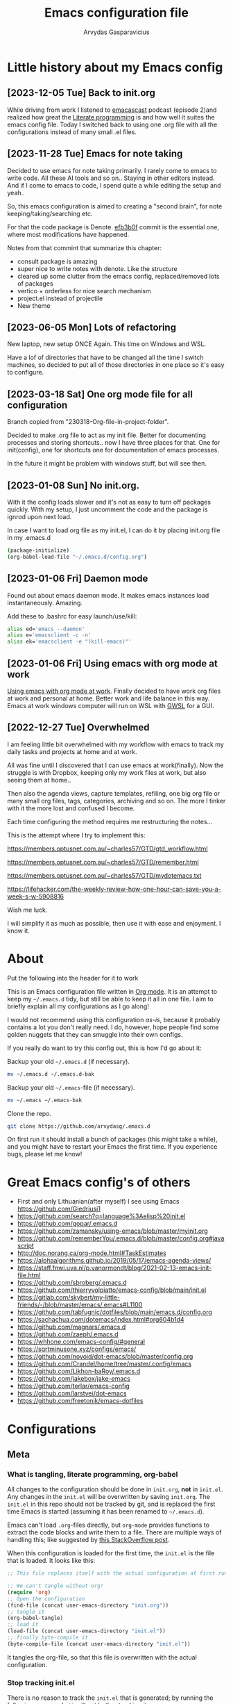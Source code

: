 #+TITLE: Emacs configuration file
#+AUTHOR: Arvydas Gasparavicius
#+PROPERTY: header-args :tangle yes
#+STARTUP: overview

* Little history about my Emacs config

** [2023-12-05 Tue] Back to init.org

While driving from work I listened to [[https://github.com/freetonik/emacscast.org][emacascast]] podcast (episode 2)and
realized how great the [[https://en.wikipedia.org/wiki/Literate_programming][Literate programming]] is and how well it suites the emacs
config file. Today I switched back to using one .org file with all the
configurations instead of many small .el files.

** [2023-11-28 Tue] Emacs for note taking

Decided to use emacs for note taking primarily. I rarely come to emacs
to write code. All these AI tools and so on.. Staying in other editors
instead. And if I come to emacs to code, I spend quite a while editing
the setup and yeah..

So, this emacs configuration is aimed to creating a "second brain",
for note keeping/taking/searching etc.

For that the code package is Denote. [[https://github.com/arvydasg/.emacs.d/commit/efb3b0f28b64a2dee7cca703ff301ea56f55921f][efb3b0f]] commit is the essential
one, where most modifications have happened.

Notes from that commint that summarize this chapter:
- consult package is amazing
- super nice to write notes with denote. Like the structure
- cleared up some clutter from the emacs config, replaced/removed lots
  of packages
- vertico + orderless for nice search mechanism
- project.el instead of projectile
- New theme

** [2023-06-05 Mon] Lots of refactoring

New laptop, new setup ONCE Again. This time on Windows and WSL.

Have a lof of directories that have to be changed all the time I
switch machines, so decided to put all of those directories in one
place so it's easy to configure.

** [2023-03-18 Sat] One org mode file for all configuration

Branch copied from "230318-Org-file-in-project-folder".

Decided to make .org file to act as my init file. Better for
documenting processes and storing shortcuts.. now I have three places
for that. One for init(config), one for shortcuts one for
documentation of emacs processes.

In the future it might be problem with windows stuff, but will see
then.

** [2023-01-08 Sun] No init.org.
With it the config loads slower and it's not as easy to turn off
packages quickly. With my setup, I just uncomment the code and the
package is ignrod upon next load.

In case I want to load org file as my init.el, I can do it by placing
init.org file in my .emacs.d

#+begin_src bash :tangle no
  (package-initialize)
  (org-babel-load-file "~/.emacs.d/config.org")
#+end_src

** [2023-01-06 Fri] Daemon mode

Found out about emacs daemon mode. It makes emacs
instances load instantaneously. Amazing.

Add these to .bashrc for easy launch/use/kill:

#+begin_src bash :tangle no
  alias ed='emacs --daemon'
  alias e='emacsclient -c -n'
  alias ek='emacsclient -e "(kill-emacs)"'
#+end_src

** [2023-01-06 Fri] Using emacs with org mode at work

[[https://www.reddit.com/r/emacs/comments/1043g41/help_me_use_emacs_with_org_mode_at_work/][Using emacs with org mode at work]].
Finally decided to have work org files at work and personal at home.
Better work and life balance in this way. Emacs at work windows
computer will run on WSL with [[https://opticos.github.io/gwsl/][GWSL]] for a GUI.

** [2022-12-27 Tue] Overwhelmed

I am feeling little bit overwhelmed with my workflow
with emacs to track my daily tasks and projects at home and at work.

All was fine until I discovered that I can use emacs at work(finally).
Now the struggle is with Dropbox, keeping only my work files at work,
but also seeing them at home..

Then also the agenda views, capture templates, refiling, one big org
file or many small org files, tags, categories, archiving and so on.
The more I tinker with it the more lost and confused I become.

Each time configuring the method requires me restructuring the
notes...

This is the attempt where I try to implement this:

https://members.optusnet.com.au/~charles57/GTD/gtd_workflow.html

https://members.optusnet.com.au/~charles57/GTD/remember.html

https://members.optusnet.com.au/~charles57/GTD/mydotemacs.txt

https://lifehacker.com/the-weekly-review-how-one-hour-can-save-you-a-week-s-w-5908816

Wish me luck.

I will simplify it as much as possible, then use it with ease and
enjoyment. I know it.

* About

Put the following into the header for it to work

#+BABEL: :cache yes
#+PROPERTY: header-args :tangle yes
#+STARTUP: overview

This is an Emacs configuration file written in [[http://orgmode.org][Org mode]]. It is an attempt to
keep my =~/.emacs.d= tidy, but still be able to keep it all in one file. I
aim to briefly explain all my configurations as I go along!

I would not recommend using this configuration /as-is/, because it probably
contains a lot you don't really need. I do, however, hope people find some
golden nuggets that they can smuggle into their own configs.

If you really do want to try this config out, this is how I'd go about it:

Backup your old =~/.emacs.d= (if necessary).

#+begin_src sh :tangle no
  mv ~/.emacs.d ~/.emacs.d-bak
#+end_src

Backup your old =~/.emacs=-file (if necessary).

#+begin_src sh :tangle no
  mv ~/.emacs ~/.emacs-bak
#+end_src

Clone the repo.

#+begin_src sh :tangle no
  git clone https://github.com/arvydasg/.emacs.d
#+end_src

On first run it should install a bunch of packages (this might take a while),
and you might have to restart your Emacs the first time. If you experience
bugs, please let me know!

* Great Emacs config's of others

- First and only Lithuanian(after myself) I see using Emacs https://github.com/Giedriusj1
- https://github.com/search?q=language%3Aelisp%20init.el
- https://github.com/gopar/.emacs.d
- https://github.com/zamansky/using-emacs/blob/master/myinit.org
- https://github.com/rememberYou/.emacs.d/blob/master/config.org#javascript
- http://doc.norang.ca/org-mode.html#TaskEstimates
- https://alphaalgorithms.github.io/2019/05/17/emacs-agenda-views/
- https://staff.fnwi.uva.nl/p.vanormondt/blog/2021-02-13-emacs-init-file.html
- https://github.com/sbroberg/.emacs.d
- https://github.com/thierryvolpiatto/emacs-config/blob/main/init.el
- https://gitlab.com/skybert/my-little-friends/-/blob/master/emacs/.emacs#L1100
- https://github.com/tabfugnic/dotfiles/blob/main/emacs.d/config.org
- https://sachachua.com/dotemacs/index.html#org604b1d4
- https://github.com/magnars/.emacs.d
- https://github.com/zaeph/.emacs.d
- https://whhone.com/emacs-config/#general
- https://sqrtminusone.xyz/configs/emacs/
- https://github.com/novoid/dot-emacs/blob/master/config.org
- https://github.com/Crandel/home/tree/master/.config/emacs
- https://github.com/Likhon-baRoy/.emacs.d
- https://github.com/jakebox/jake-emacs
- https://github.com/terlar/emacs-config
- https://github.com/larstvei/dot-emacs
- https://github.com/freetonik/emacs-dotfiles

* Configurations
** Meta
*** What is tangling, literate programming, org-babel

All changes to the configuration should be done in =init.org=, *not* in
=init.el=. Any changes in the =init.el= will be overwritten by saving
=init.org=. The =init.el= in this repo should not be tracked by git, and is
replaced the first time Emacs is started (assuming it has been renamed to
=~/.emacs.d=).

Emacs can't load =.org=-files directly, but =org-mode= provides functions to
extract the code blocks and write them to a file. There are multiple ways of
handling this; like suggested by [[http://emacs.stackexchange.com/questions/3143/can-i-use-org-mode-to-structure-my-emacs-or-other-el-configuration-file][this StackOverflow post]].

When this configuration is loaded for the first time, the ~init.el~ is the
file that is loaded. It looks like this:

#+begin_src emacs-lisp :tangle no
  ;; This file replaces itself with the actual configuration at first run.

  ;; We can't tangle without org!
  (require 'org)
  ;; Open the configuration
  (find-file (concat user-emacs-directory "init.org"))
  ;; tangle it
  (org-babel-tangle)
  ;; load it
  (load-file (concat user-emacs-directory "init.el"))
  ;; finally byte-compile it
  (byte-compile-file (concat user-emacs-directory "init.el"))
#+end_src

It tangles the org-file, so that this file is overwritten with the actual
configuration.

*** Stop tracking init.el

There is no reason to track the =init.el= that is generated; by running the
following command =git= will not bother tracking it:

#+begin_src sh :tangle no
  git update-index --assume-unchanged init.el
#+end_src

If one wishes to make changes to the repo-version of =init.el= start tracking
again with:

#+begin_src sh :tangle no
  git update-index --no-assume-unchanged init.el
#+end_src

*** Lexical binding, garbage collection

Lexical scoping for the init-file is needed, it can be specified in the header.
Make startup faster by reducing the frequency of garbage collection. The
default is 800 kilobytes. Measured in bytes. These are the first lines of the
actual configuration.

A common optimization is to temporarily disable garbage collection
during initialization. Here, we set the ~gc-cons-threshold~ to a
ridiculously large number, and restore the default value after
initialization.

#+begin_src emacs-lisp
  ;;; -*- lexical-binding: t -*-
  (setq gc-cons-threshold (* 50 1000 1000))
#+end_src

Enabling lexical scoping with lexical-binding: t in your Emacs
init-file can provide advantages such as better encapsulation,
avoiding accidental variable modifications, and clearer code
behavior by ensuring that variables are scoped as intended.

*** Automatically tangle init.org and recompile the init.el file

The =init.el= should (after the first run) mirror the source blocks in the
=init.org=. We can use =C-c C-v t= to run =org-babel-tangle=, which extracts
the code blocks from the current file into a source-specific file (in this
case a =.el=-file).

To avoid doing this each time a change is made we can add a function
to the =after-save-hook= ensuring to always tangle and byte-compile
the =org=-document after changes. Open *Compile-Log* buffer to see
if your compilation has been successfull. Great for tracking if you
have broke something with your configuration.

#+begin_src emacs-lisp
  (defun tangle-init ()
    "If the current buffer is init.org the code-blocks are tangled,
   and the tangled file is compiled."
    (when (equal (buffer-file-name)
                 (expand-file-name (concat user-emacs-directory "init.org")))
      ;; Avoid running hooks when tangling.
      (let ((prog-mode-hook nil))
        (org-babel-tangle)
        (byte-compile-file (concat user-emacs-directory "init.el")))))

  (add-hook 'after-save-hook 'tangle-init)
#+end_src

** Packages

John Wiegley's extremely popular [[https://github.com/jwiegley/use-package][use-package]] was included in [[https://lists.gnu.org/archive/html/emacs-devel/2022-12/msg00261.html][Emacs
29]]. It provides a powerful macro for isolating package
configuration. After ignoring this for a decade, I'll budge and give
it a whirl.

#+begin_src emacs-lisp
  (require 'use-package)
  ;; I like to tell if the package should be loaded or not, so
  ;; commenting this below
  ;; (setq use-package-always-ensure t)
#+end_src

Packages can be fetched from different mirrors, [[http://melpa.milkbox.net/#/][melpa]] is the largest
archive and is well maintained.

#+begin_src emacs-lisp
  (setq package-archives
  '(("GNU ELPA"     . "https://elpa.gnu.org/packages/")
  ("MELPA Stable" . "https://stable.melpa.org/packages/")
  ("MELPA"        . "https://melpa.org/packages/"))
  package-archive-priorities
  '(("GNU ELPA"     . 10)
  ("MELPA"        . 5)
  ("MELPA Stable" . 0)))
#+end_src

** Sane defaults

These are what I consider to be saner defaults.

Set utf-8 as preferred coding system.

#+begin_src emacs-lisp
  (set-language-environment "UTF-8")
  (prefer-coding-system 'utf-8)
#+end_src

We can set variables to whatever value we’d like using setq.

#+begin_src emacs-lisp
  (setq use-package-compute-statistics t  ; M-x use-package-report
        make-backup-files nil             ;stop creating backup~ files
        auto-save-default nil             ; stop creating #autosave# files
        inhibit-startup-screen t          ; No splash screen please
        initial-scratch-message nil       ; Clean scratch buffer
        kill-whole-line t                 ; C-k kills line including its newline
        ring-bell-function 'ignore        ; Quiet
        scroll-margin 1                   ; Space between cursor and top/bottom
        sentence-end-double-space nil     ; No double space
        confirm-kill-emacs 'y-or-n-p      ; y and n instead of yes and no when quitting
        show-paren-delay 0                ;
        read-extended-command-predicate #'command-completion-default-include-p ;; Hide M-x commands which does not work in the current buffer.
        dired-listing-switches "-agho --group-directories-first"               ;directoreis first in dired
        )
#+end_src

Some variables are buffer-local, so changing them using setq will only change
them in a single buffer. Using setq-default we change the buffer-local
variable’s default value.

#+begin_src emacs-lisp
  (setq-default fill-column 79                   ; Maximum line width
                auto-fill-function 'do-auto-fill ; Auto-fill-mode everywhere
                calendar-week-start-day 1
                )
#+end_src

Answering yes and no to each question from Emacs can be tedious, a single y or
n will suffice.

#+begin_src emacs-lisp
  (fset 'yes-or-no-p 'y-or-n-p)
#+end_src

To avoid file system clutter we put all auto saved files in a single directory.

#+begin_src emacs-lisp
  (defvar emacs-autosave-directory
    (concat user-emacs-directory "autosaves/")
    "This variable dictates where to put auto saves. It is set to a
    directory called autosaves located wherever your .emacs.d/ is
    located.")

  ;; Sets all files to be backed up and auto saved in a single directory.
  (setq backup-directory-alist
        `((".*" . ,emacs-autosave-directory))
        auto-save-file-name-transforms
        `((".*" ,emacs-autosave-directory t)))
#+end_src

Enable dired-find-alternate-file. In new config it always asks at the beginning
to enable this command, since it is disabled. I find it annoying, I always use
"a" to open a folder in dired and I will continue doing so. The piece of code
below does it so that I don't get prompted "do you really want to use this
command" all the time.

#+begin_src emacs-lisp
  (put 'dired-find-alternate-file 'disabled nil)
#+end_src

#+begin_src emacs-lisp
  ;; RANDOM HOOKS
  (add-hook 'before-save-hook 'whitespace-cleanup)
  (add-hook 'text-mode-hook 'turn-on-auto-fill)
  ;; Line numbers
  ;; (global-display-line-numbers-mode 1)
  ;; (add-hook 'text-mode-hook #'display-line-numbers-mode)
  (add-hook 'prog-mode-hook #'display-line-numbers-mode)
  ;; Hide rights/size/created info, etc in dired buffer. To see details
  ;; again, in dired do ¨(¨
  (add-hook 'dired-mode-hook #'dired-hide-details-mode)
  ;; highlight the selected line in dired
  (add-hook 'dired-mode-hook #'hl-line-mode)
#+end_src

#+begin_src emacs-lisp
  (global-set-key (kbd "C-x C-d") 'dired-jump)
#+end_src

** Key bindings

Inspired by [[http://stackoverflow.com/questions/683425/globally-override-key-binding-in-emacs][this StackOverflow post]] I keep a =custom-bindings-map= that holds
all my custom bindings. This map can be activated by toggling a simple
=minor-mode= that does nothing more than activating the map. This inhibits
other =major-modes= to override these bindings.

Basically instead of using the default key-bindings that come with the
packages, I override the default keybindings globally.

#+begin_src emacs-lisp
  (defvar custom-bindings-map (make-keymap)
    "A keymap for custom bindings.")
#+end_src

** Directories

#+begin_src emacs-lisp
  ;; absolute path to emacs dir
  (setq ag/emacs-dir "~/.emacs.d")
  ;; absolute path to emacs config dir
  (setq ag/emacs-config-dir "~/.emacs.d/config")
  ;; set denote directory
  (setq denote-directory (expand-file-name "/home/arvy/GIT/notes/"))
  ;; define my agenda file
  (defvar ag/inbox-file (expand-file-name "20231128T133226--inbox.org" denote-directory))


  (setq org-agenda-files '(
                           "/home/arvy/GIT/notes/20231128T133226--inbox.org"
                           ;; "/home/arvy/GIT/notes/20231128T133226--inbox-task-file__planning.org_archive"
                           ))

  ;; -------------------------------------------------------------------

  ;; make MISC folder as a place where emacs looks for additional custom
  ;; themes
  (add-to-list 'custom-theme-load-path (concat ag/emacs-dir "/MISC/"))

  ;; set default buffer on startup
  ;; (setq initial-buffer-choice (concat ag/org-agenda-files-location "inbox.org")
#+end_src

** Custom functions

#+begin_src emacs-lisp
  ;; -------------------------------------------------------------------

  ;; Define a function to open a specific directory in Dired mode
  (defun open-denote-dir-in-dired ()
    (interactive)
    (dired denote-directory))

  ;; -------------------------------------------------------------------

  ;; setup below is to access the org-agenda-FILE quickly.
  ;; Function to open the inbox.org file
  (defun ag/open-inbox-file ()
    (interactive)
    (find-file (expand-file-name ag/inbox-file denote-directory)))

  (global-set-key (kbd "M-`") 'ag/open-inbox-file)

  ;; -------------------------------------------------------------------

  ;; Jump to my main config file
  (defun ag/find-init.org nil
    (interactive)

    (find-file (concat ag/emacs-dir "/init.org")))

  (global-set-key (kbd "C-x <C-backspace>") 'ag/find-init.org)

  ;; -------------------------------------------------------------------

  ;; stolen from https://github.com/Giedriusj1
  ;; reminds me VScode behavior

  ;; (defun ag/create-shell-here ()
  ;;   (interactive)
  ;;   (let* ((dir default-directory)
  ;;	 (shell-name (format "*shell* <%s>" dir))
  ;;	 (shell-buffer (get-buffer shell-name)p))
  ;;     (if shell-buffer
  ;;	(switch-to-buffer shell-buffer)
  ;;       (shell (generate-new-buffer-name shell-name)))))

  ;; (bind-keys* ( "C-`" . ag/create-shell-here))

  ;; -------------------------------------------------------------------

  ;; [2022-04-05 Tue] Un-fill region. Needed for when wanting to put
  ;; text content to a website.
  (defun ag/unfill-region (beg end)
    "Unfill the region, joining text paragraphs into a single
          logical line.  This is useful, e.g., for use with
          `visual-line-mode'."
    (interactive "*r")
    (let ((fill-column (point-max)))
      (fill-region beg end)))

  (define-key global-map "\C-\M-Q" 'ag/unfill-region)

  ;; -------------------------------------------------------------------

  ;; Ask before closing Emacs
  (defun ag/ask-before-closing ()
    "Ask whether or not to close, and then close if y was pressed"
    (interactive)
    (if (y-or-n-p (format "Exit Emacs? "))
        (if (< emacs-major-version 22)
            (save-buffers-kill-terminal)
          (save-buffers-kill-emacs))
      (message "Canceled exit")))

  ;; (global-set-key (kbd "C-x C-c") 'ag/ask-before-closing)

  ;; -------------------------------------------------------------------

  ;; a function to kill dired buffers. Kind of works. Or you can use "a"
  ;; to cycle through dired and it leaves no buffers opened
  ;; DiredReuseDirectoryBuffer - https://www.emacswiki.org/emacs/DiredReuseDirectoryBuffer
  ;; KillingBuffers - https://www.emacswiki.org/emacs/KillingBuffers
  (defun ag/kill-dired-buffers ()
    (interactive)
    (mapc (lambda (buffer)
            (when (eq 'dired-mode (buffer-local-value 'major-mode buffer))
              (kill-buffer buffer)))
          (buffer-list)))

  ;; can easily check how many buffers got opened
  (defun ag/kill-all-dired-buffers ()
    "Kill all dired buffers."
    (interactive)
    (save-excursion
      (let ((count 0))
        (dolist (buffer (buffer-list))
          (set-buffer buffer)
          (when (equal major-mode 'dired-mode)
            (setq count (1+ count))
            (kill-buffer buffer)))
        (message "Killed %i dired buffer(s)." count))))

  ;; -------------------------------------------------------------------

  ;; shell-other-window
  (defun ag/eshell-other-window ()
    "Open a `shell' in a new window."
    (interactive)
    (let ((buf (eshell)))
      (switch-to-buffer (other-buffer buf))
      (switch-to-buffer-other-frame buf)))
#+end_src

** Visuals

*** Declutter

First off, let’s declutter. Remove clickies to give a nice and clean look.
Also, the cursor can relax. We add this to the early-init, as it might be
marginally faster, and look less wonky.

#+begin_src emacs-lisp :tangle early-init.el
  (dolist (mode
           '(tool-bar-mode                ; No toolbars, more room for text
             scroll-bar-mode              ; No scroll bars either
             menu-bar-mode                ; No menu bar as well
             blink-cursor-mode))          ; Disable blinking cursor
    (funcall mode 0))
#+end_src

*** Frame

Add a small border on the frame. This also goes in the early-init.
#+begin_src emacs-lisp :tangle early-init.el
  ;; (add-to-list 'default-frame-alist '(internal-border-width . 24))
#+end_src

*** Default visual modes

#+begin_src emacs-lisp
  (dolist (mode
           '(column-number-mode           ; Show column number in mode line
             size-indication-mode         ; file size indication in mode-line
             electric-pair-mode           ; closes parens automatically for you
             smooth-scrolling-mode        ; Smooth scrolling
             show-paren-mode              ; Highlight matching parentheses
             ))
    (funcall mode 1))
#+end_src
*** Rand

#+begin_src emacs-lisp
  (setq-default frame-title-format "%b (%f)")

  ;; Accelerate scrolling with the trade-off of sometimes delayed accurate fontification.
  (setq fast-but-imprecise-scrolling t)

  ;; Use a bar cursor by default.
  (setq-default cursor-type 'bar)

  (global-visual-line-mode nil)
#+end_src

*** Theme

#+BEGIN_SRC emacs-lisp
  ;; This setting tells Emacs to consider all themes as safe and
  ;; eliminates the prompt for confirmation on whether to load and trust
  ;; a theme with Lisp code. With this configuration, Emacs will
  ;; automatically trust and load themes without asking for confirmation
  ;; each time you start Emacs.
  (setq custom-safe-themes t)

  ;; ¨Highly accessible themes for GNU Emacs, conforming with the
  ;; highest standard for colour contrast between background and
  ;; foreground values (WCAG AAA)¨

  (use-package modus-themes
    :ensure t
    :config
    (load-theme 'modus-vivendi-tinted))

#+END_SRC

*** Smooth scrolling

#+begin_src emacs-lisp
  (use-package smooth-scrolling
    :ensure t)
#+end_src

*** Dashboard

Dashboard provides a nice welcome.

#+begin_src emacs-lisp
  ;; A startup screen extracted from Spacemacs
  (use-package dashboard
    :ensure t
    :config
    (setq dashboard-projects-backend 'project-el
          dashboard-banner-logo-title nil
          dashboard-center-content t
          dashboard-set-footer nil
          dashboard-page-separator "\n\n\n"
          dashboard-items '((projects . 15)
                            (recents  . 15)
                            (bookmarks . 5)))
    (dashboard-setup-startup-hook))
#+end_src

** Modes

Here are a list of modes(that come by default with Emacs) that I prefer enable
by default.

#+begin_src emacs-lisp
  (dolist (mode
           '(abbrev-mode                  ; E.g. sopl -> System.out.println
             delete-selection-mode        ; Replace selected text
             dirtrack-mode                ; directory tracking in *shell*
             global-so-long-mode          ; Mitigate performance for long lines
             recentf-mode                 ; Recently opened files
             winner-mode                  ; ctrl+c+left/right redoes/undoes the window layouts
             ))
    (funcall mode 1))
#+end_src

** EditorConfig

Using [[https://editorconfig.org/][EditorConfig]] is a must when collaborating with others. It is also a way
of having multiple tools that want to format your buffer to agree (e.g. both
the language's Emacs mode and some external formatter/prettifier).

#+begin_src emacs-lisp
  (use-package editorconfig
    :ensure t
    :config
    (editorconfig-mode 1))
#+end_src

** Flyspell

Flyspell offers on-the-fly spell checking.

We enable =flyspell-mode= for all text-modes, and use =flyspell-prog-mode= for
spell checking comments and strings in all programming modes. We bind =C-c l=
to a function returned from =cycle-languages=, giving a language switcher for
every buffer where flyspell is enabled.

#+begin_src emacs-lisp
  (use-package flyspell
    :defer t
    :if (executable-find "aspell")
    :hook ((text-mode . flyspell-mode)
           (prog-mode . flyspell-prog-mode))
    :config
    (ispell-change-dictionary "american" t))

  (global-set-key (kbd "<f5>") 'flyspell-mode)
#+end_src

** Ace-window

[2021-07-01] “Ace windows” helps me to switch windows easily. Main
keybind - C-x o and then the commands that follow below.

#+begin_src emacs-lisp
  (use-package ace-window
    :ensure t)

  (setq aw-keys '(?q ?w ?e ?r ?y ?h ?j ?k ?l))
  (global-set-key (kbd "C-x o") 'ace-window)
  (global-set-key (kbd "M-0") 'ace-swap-window)
  (global-set-key (kbd "C-x v") 'aw-split-window-horz)

  (defvar aw-dispatch-alist
    '((?x aw-delete-window "Delete Window")
      (?m aw-swap-window "Swap Windows")
      (?M aw-move-window "Move Window")
      (?c aw-copy-window "Copy Window")
      (?f aw-switch-buffer-in-window "Select Buffer")
      (?n aw-flip-window)
      (?u aw-switch-buffer-other-window "Switch Buffer Other Window")
      (?c aw-split-window-fair "Split Fair Window")
      (?h aw-split-window-vert "Split Vert Window")
      (?v aw-split-window-horz "Split Horz Window")
      (?o delete-other-windows)
      ;; (?o delete-other-windows "Delete Other Windows")
      ;; (?o delete-other-windows " Ace - Maximize Window")
      (?? aw-show-dispatch-help))
    "List of actions for `aw-dispatch-default'.")
#+end_src

** Denote

#+begin_src emacs-lisp
  (use-package denote
    :ensure t)

  (setq initial-buffer-choice #'open-denote-dir-in-dired)
  ;; new keywords to denote keyword list
  (setq denote-infer-keywords t)
  ;; sort keywords
  (setq denote-sort-keywords t)
  ;; Automatically rename Denote buffers using the
  ;; `denote-rename-buffer-format'. Instead of full filename with date
  ;; and time and tags - show only filename
  (denote-rename-buffer-mode 1)

  ;; Change front matter(what appears on each note at the top)
  ;; more things to include here - https://orgmode.org/manual/Export-Settings.html
  ;; control visibility - https://orgmode.org/manual/Initial-visibility.html

  ;; I specifically wanted to add the startup thingy, so large note
  ;; files would not spit all the information into my face when i open
  ;; that note
  (setq denote-org-front-matter
  "#+title:      %s
  ,#+date:       %s
  ,#+filetags:   %s
  ,#+identifier: %s
  ,#+STARTUP:    overview
  ")

  ;; highlights filename and tags
  (add-hook 'dired-mode-hook #'denote-dired-mode)

  (global-set-key (kbd "C-`") 'open-denote-dir-in-dired)
#+end_src

** Org-mode

I use Org mode extensively.

#+begin_src emacs-lisp
  ;; RET to follow links
  (setq org-return-follows-link t)

  ;; open source block window under the current buffer (C-c ')
  (setq org-src-window-setup `split-window-below)
  ;; rebind active time-stamp to inactive. For some reason I got used to
  ;; using inactive timestamps, maybe because they don't show up in
  ;; agenda then
  ;; (with-eval-after-load 'org
  ;;   (bind-key "C-c ." #'org-time-stamp-inactive org-mode-map))

  ;; -------------------------------------------------------------------

  ;; ORG AGENDA

  ;; set default todo keywords (C-t)
  (setq org-todo-keywords
        (quote ((sequence "TODO(t)" "|" "DONE(d)" "CANCELLED(c)"))))

  (setq org-agenda-prefix-format '(
                                   ;; default is the example below for agenda and for todo, tags views
                                   ;; when pressing c-a t/m. I make everything to be a dot, since my
                                   ;; agenda file is one.

                                   ;; (agenda  . " %i %-12:c%?-12t% s") ;; file name + org-agenda-entry-type
                                   (agenda  . "  • ")
                                   (timeline  . " • ")
                                   (todo  . " • ")
                                   (tags  . " • ")
                                   (search . " • ")
                                   ))

  (setq org-agenda-custom-commands
        '(("A" "Active Tags" tags "watch"
           ((org-agenda-overriding-header "My Active items")
            (org-tags-match-list-sublevels t)
            (org-agenda-prefix-format "  %?-12t% s")))))

  ;; -------------------------------------------------------------------

  ;; ORG REFILE
  ;; set org refile targets. (C-w)
  (setq org-refile-targets '((org-agenda-files :maxlevel . 1)))

  ;; -------------------------------------------------------------------
  ;; ORG CAPTURE
  ;; make a file location of a "capture-file". In my case it's only
  ;; file(check previous emacs configs for examples with multiple files)
  ;; setup capture templates

  ;; DOCS
  ;; template elements - https://orgmode.org/manual/Template-elements.html
  ;; template expansion - https://orgmode.org/manual/Template-expansion.html

  (setq org-capture-templates '((
                                 "i"	;key
                                 "Inbox"	;description
                                 entry	;type
                                 (file+headline ag/inbox-file "Inbox") ;target
                                 "* TODO %? %^g \n:PROPERTIES:\n:CAPTURED: %U\n:END:\n\n" ;template
                                 :prepend t ;properties(append the new note to the top!)
                                 :empty-lines 1 ;properties
                                 )))

  ;; Make the indentation look nicer in org mode. Pull the second level
  ;; and higher level headings from the left side
  (add-hook 'org-mode-hook 'org-indent-mode)
  ;; Hook to display the agenda in a single window by deleting all the
  ;; other windows
  (add-hook 'org-agenda-finalize-hook 'delete-other-windows)

  (define-key global-map "\C-cc" 'org-capture)
  (global-set-key (kbd "C-c a") 'org-agenda)
#+end_src


TODO google this.

Inside code blocks indentation should be correct depending on the source
language used and have code highlighting.

#+begin_src emacs-lisp
  (setq org-src-tab-acts-natively t)
  (setq org-src-preserve-indentation t)
  (setq org-src-fontify-natively t)
#+end_src

*** COMMENT LaTeX export

Latex config example here - https://github.com/larstvei/dot-emacs. Did not use
LaTeX much myself.

*** COMMENT Org Modern

Touch up the appearance of org mode files with some fancy UTF-8 characters.
I disable ~org-modern-block-fringe~ due to [[https://github.com/minad/org-modern/issues/144][org-modern conflicting with]]
~org-adapt-indentation~.

#+begin_src emacs-lisp
  ;; Modern looks for Org
  (use-package org-modern
    :ensure t
    :after org
    :hook (org-mode . org-modern-mode)
    :config
    (setq org-modern-block-fringe nil))
#+end_src

** Version control

[2021-07-01] “Magit” - can not imagine working with git without
it. Instead of writing full commands like: “git add .” and then “git
commit -m ‘bla blaa’” then “git push”… I can simply `C-x g` for a git
status. Then `s` to do git add. And finally `C-c C-c` to invoke git
commit and simply write a message. Then press `p` and I just pushed
the changes. Way quickier than the termina, believe me.

Some notes:

- install git first on emacs - https://www.youtube.com/watch?v=ZMgLZUYd8Cw
- use personal access token
- add this to terminal to save the token for furher use
- git config –global credential.helper store

Execute the following lines in your terminal before trying to do
any commands with Magit.

git config --global credential.helper store
git config --global user.name arvydasg
git config --global user.email azegaspa@gmail.com

When you push anything, you will get prompted to enter a
password. Enter the ¨personal access token¨ from github developer
settings.

Cool, can see the commands magit is running by going to "magi-process" buffer
in emacs while in git repo

#+BEGIN_SRC emacs-lisp
  (use-package magit
    :ensure t)

  ;; Show diff git changes in sidebar
  ;; [2022-03-08 An] https://github.com/dgutov/diff-hl
  (use-package diff-hl
    :ensure t
    :config
    (global-diff-hl-mode 1))

  (add-hook 'emacs-lisp-mode #'diff-hl-mode)
  (add-hook 'prog-mode-hook #'diff-hl-mode)
  (add-hook 'org-mode-hook #'diff-hl-mode)
  (add-hook 'dired-mode-hook 'diff-hl-dired-mode)
  (add-hook 'magit-post-refresh-hook 'diff-hl-magit-post-refresh)
  (add-hook 'magit-pre-refresh-hook 'diff-hl-magit-post-refresh)
  (add-hook 'prog-mode-hook #'diff-hl-margin-mode)
  (add-hook 'org-mode-hook #'diff-hl-margin-mode)
  (add-hook 'dired-mode-hook 'diff-hl-margin-mode)

  (global-set-key (kbd "C-x g") 'magit-status)
  (global-set-key (kbd "C-x C-g") 'magit-status)
#+END_SRC

** Completion UI

*** Vertico

[2023-11-26] decided to try out vertico instead of ivy.  Ivy
depends on a lot of packages, vertico is more simple. It also
replaces amx for M-x search. Prot inspired me to try it out. Let's
see.

It is everywhere - Ctrl-x f, M-x, ctrl-x d, ctrl-h v... everywhere
where you are trying to list and jump to something - vertico is
there

#+begin_src emacs-lisp
  (use-package vertico
    :ensure t
    :init
    (vertico-mode)

    ;; Show more candidates
    (setq vertico-count 10)
    )
#+end_src

*** COMMENT Vertico-postframe

The completions are centered in a posframe (a frame at point). Using posframe
to show Vertico.

#+begin_src emacs-lisp
  (use-package vertico-posframe
    :ensure t
    :config
    (vertico-posframe-mode 1)
    (setq vertico-posframe-width 100
          vertico-posframe-height vertico-count))
#+end_src

*** Savehist

Use the built in savehist-mode to prioritize recently used commands.

#+begin_src emacs-lisp
  (use-package savehist
    :init
    (savehist-mode 1))
#+end_src

*** Marginalia

With Marginalia, we get better descriptions for commands inline. M-x, C-c f,
C-x b. Adds annotations at the margin of the minibufer for completion
candidates

#+begin_src emacs-lisp
  (use-package marginalia
    :ensure t
    :config
    (marginalia-mode 1))
#+end_src

*** Completion wih corfu

Modular text completion framework for code.

#+begin_src emacs-lisp
  (use-package corfu
    :ensure t
    :init
    (global-corfu-mode 1)
    (corfu-popupinfo-mode 1)
    (corfu-history-mode)
    :config
    (setq corfu-cycle t
          corfu-auto t
          corfu-auto-delay 0
          corfu-auto-prefix 2
          corfu-popupinfo-delay 0.5))
#+end_src

*** Orderless

I use corfu in concert with orderless.

Let's you to type "pa re con" in vertico minubuffer instead of
"package-refresh-contents". Orderless completion.

#+begin_src emacs-lisp
  (use-package orderless
    :ensure t
    :init
    (setq completion-styles '(orderless basic partial-completion)
          completion-category-defaults nil
          orderless-component-separator "[ |]"
          completion-category-overrides '((file (styles partial-completion)))))
#+end_src

** Navigation and searching

The package Consult improves navigation and searching.

Consult - a super great package that will improve and make my workflow way more
interesting in emacs. It overrides a lot of default commands, but I am not
angry about it at all, these are just pure improvements.

Consult has lots of functions to keybind to. I looked through them all and
decided to keybind only particular ones. To see more of the functions, find
them in M-x ~consult-~

#+begin_src emacs-lisp
  (use-package consult
    :ensure t
    :bind (:map custom-bindings-map
                ("C-x b" . consult-buffer)
                ("C-c m" . consult-man)
                ("C-c r" . consult-ripgrep)))

  ;; Enable automatic preview at point in the *Completions* buffer. This is
  ;; relevant when you use the default completion UI.
  ;; DONT REMEMBER WHAT THIS IS, turning off for now
  ;; (add-hook 'completion-list-mode #'consult-preview-at-point-mode)
#+end_src

** Lorem ipsum

  Do you ever want to insert some [[https://en.wikipedia.org/wiki/Lorem_ipsum][Lorem ipsum]]?

  #+begin_src emacs-lisp
    (use-package lorem-ipsum
      :defer t)
  #+end_src

  Now, run ~M-x lorem-ipsum-insert-paragraphs~ and get:

  #+begin_quote
  Lorem ipsum dolor sit amet, consectetuer adipiscing elit. Donec hendrerit
  tempor tellus. Donec pretium posuere tellus. Proin quam nisl, tincidunt et,
  mattis eget, convallis nec, purus. Cum sociis natoque penatibus et magnis dis
  parturient montes, nascetur ridiculus mus. Nulla posuere. Donec vitae dolor.
  Nullam tristique diam non turpis. Cras placerat accumsan nulla. Nullam
  rutrum. Nam vestibulum accumsan nisl.
  #+end_quote

** Markdown

Emacs Major mode for Markdown-formatted files

#+begin_src emacs-lisp
  (use-package markdown-mode
    :ensure t)
#+end_src

** Multiple-cursors

multiple-cursors.el — select same words inside the buffer and replace them -
wow!!

#+begin_src emacs-lisp
  (use-package multiple-cursors
    :ensure t)

  (global-set-key (kbd "C->") 'mc/mark-next-like-this)
  (global-set-key (kbd "C-<") 'mc/mark-previous-like-this)
  (global-set-key (kbd "C-c C-<") 'mc/mark-all-like-this)
#+end_src

** Expand region

Increase selected region by semantic units

#+begin_src emacs-lisp
  (use-package expand-region
    :ensure t
    :bind (:map custom-bindings-map ("M-=" . er/expand-region)))
#+end_src

** Mode specific

add all the packages for modes (python mode, nix mode, markdown mode and etc, webde,.)

** Which-key

[2021-07-01] A package that displays the available keybindings in a popup. The
package is pretty useful, as Emacs seems to have more keybindings than I can
remember at any given point. For example press Ctrl+c or Ctrl+x in a buffer and
you will see the possible commands. [[https://github.com/justbur/emacs-which-key][Which key]] is nice for discoverability.

#+begin_src emacs-lisp
  (use-package which-key
    :ensure t
    :init
    (setq which-key-separator " ")
    (setq which-key-prefix-prefix "+")
    (setq which-key-idle-delay 0.2)
    :config
    (which-key-mode 1))
#+end_src

** Helpful

[2022-03-15 An] Improves *help* buffer. Way more info than with regular help.

#+begin_src emacs-lisp
  (use-package helpful
    :ensure t)

  (global-set-key (kbd "C-h f") 'helpful-callable)
  (global-set-key (kbd "C-h v") 'helpful-variable)
  (global-set-key (kbd "C-h k") 'helpful-key)
  (global-set-key (kbd "C-c C-d") 'helpful-at-point)
  (global-set-key (kbd "C-h F") 'helpful-function)
  (global-set-key (kbd "C-h C") 'helpful-command)
#+end_src

** Yasnippet

[2022-02-13 Sk] ”Yasnippet” - expand to a switch statement with placeholders.
Tab between the placeholders & type actual values. like in
this(https://www.youtube.com/watch?v=mflvdXKyA_g&list=PL-mFLc7R_MJdX0MxrqXEV4sM87hmVEkRw&index=3&t=67s&ab_channel=byuksel)
video. I am kind of too new to programming to be using snippets, but its nice,
keeping this plugin for now. It installs kind of many snippets… hope that
doesn’t slow emacs down. Shouldnt… You can also create your own snippet…
possibly even for .org files. many examples here -
https://notabug.org/arkhan/dots.old/src/master/emacs/.emacs.d/snippets

#+BEGIN_SRC emacs-lisp
  (use-package yasnippet
    :ensure t
    :config
    (yas-reload-all)
    (yas-global-mode))
#+END_SRC

** Keycast

Shows the keys that you type in the modeline. Might be useful when presenting
emacs to someone.

#+begin_src emacs-lisp
  (use-package keycast
    :ensure t)

  (setq keycast-mode-line-format "%2s%k%c%R")
  (setq keycast-mode-line-window-predicate 'mode-line-window-selected-p)
  (setq keycast-mode-line-remove-tail-elements nil)

  (dolist (input '(self-insert-command org-self-insert-command))
    (add-to-list 'keycast-substitute-alist `(,input "." "Typing…")))

  (dolist (event '(mouse-event-p mouse-movement-p mwheel-scroll))
    (add-to-list 'keycast-substitute-alist `(,event nil)))

  ;; don't forget to turn it on whenever you need it
  ;; (keycast-mode-line-mode) or (keycast-mode)
#+end_src
** Undo-tree

[2021-07-01]”Undo tree” lets me to return to the file stage before any
modifications were made. Keybind - C-x u.

#+begin_src emacs-lisp
  (use-package undo-tree
    :ensure t
    :init
    (global-undo-tree-mode))

  (setq undo-tree-auto-save-history nil)
#+end_src

** Save place

#+begin_src emacs-lisp
  ;; [2021-07-01] “Saveplace” remembers your location in a file when
  ;; saving files

  (use-package saveplace
    :ensure t
    :config
    ;; activate it for all buffers
    (setq-default save-place t)
    (save-place-mode 1))
#+end_src

** Goto-chg

Go to last/previous change [2022-02-24 Kt] Perfect! Can now cycle through the
last changes in the buffer. Very useful when doing some C-s in the buffer and
then want to come back to the last modified location. Great! If trying to use
it in org file - doesn’t work. Does ”org-cycle-agenda-files’ instead when doing
the reverse.

#+begin_src emacs-lisp
  (use-package goto-chg
    :ensure t)

  (global-set-key (kbd "M-[") 'goto-last-change)
  (global-set-key (kbd "M-]") 'goto-last-change-reverse)
#+end_src

** Bindings for functions defined above.

#+begin_src emacs-lisp

#+end_src



Lastly we need to activate the map by creating and activating the minor-mode.

#+begin_src emacs-lisp
  (define-minor-mode custom-bindings-mode
    "A mode that activates custom-bindings."
    :init-value t
    :keymap custom-bindings-map)
#+end_src

** License

My Emacs configurations written in Org mode.

This program is free software: you can redistribute it and/or modify it under
the terms of the GNU General Public License as published by the Free Software
Foundation, either version 3 of the License, or (at your option) any later
version.

This program is distributed in the hope that it will be useful, but WITHOUT ANY
WARRANTY; without even the implied warranty of MERCHANTABILITY or FITNESS FOR A
PARTICULAR PURPOSE. See the GNU General Public License for more details.

You should have received a copy of the GNU General Public License along with
this program. If not, see http://www.gnu.org/licenses/.
